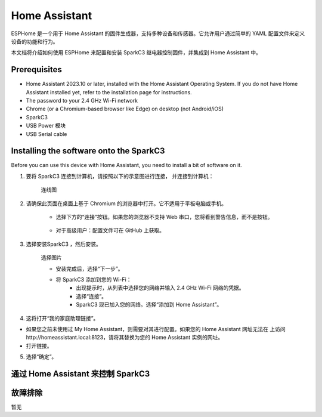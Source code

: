 Home Assistant
==============

ESPHome 是一个用于 Home Assistant 的固件生成器，支持多种设备和传感器。它允许用户通过简单的 YAML 配置文件来定义设备的功能和行为。

本文档将介绍如何使用 ESPHome 来配置和安装 SparkC3 继电器控制固件，并集成到 Home Assistant 中。

Prerequisites
-------------

- Home Assistant 2023.10 or later, installed with the Home Assistant Operating System. If you do not have Home Assistant installed yet, refer to the installation page for instructions.
- The password to your 2.4 GHz Wi-Fi network
- Chrome (or a Chromium-based browser like Edge) on desktop (not Android/iOS)
- SparkC3
- USB Power 模块
- USB Serial cable


Installing the software onto the SparkC3
------------------------------------------

Before you can use this device with Home Assistant, you need to install a bit of software on it.

1. 要将 SparkC3 连接到计算机，请按照以下的示意图进行连接， 并连接到计算机：

    连线图


2. 请确保此页面在桌面上基于 Chromium 的浏览器中打开。它不适用于平板电脑或手机。

    - 选择下方的“连接”按钮。如果您的浏览器不支持 Web 串口，您将看到警告信息，而不是按钮。

        .. raw:: html

            <script
                type="module"
                src="https://unpkg.com/esp-web-tools@10/dist/web/install-button.js?module"
            ></script>

            <style>
            esp-web-install-button button[slot="activate"] {
                background-color: #03a9f4 !important;
                color: #ffffff !important;
                border: none !important;
                padding: 10px 20px !important;
                border-radius: 4px !important;
                font-size: 14px !important;
                cursor: pointer !important;
            }
            esp-web-install-button button[slot="activate"]:hover {
                background-color: #0288d1 !important;
            }
            </style>

            <esp-web-install-button
            manifest="https://raw.githubusercontent.com/lbuque/docs/refs/heads/master/source/_static/controller/spark-c3/firmware/manifest.json"
            >
            <button slot="activate">Connect</button>
            <span slot="unsupported">您的浏览器不支持此功能，请使用 Chrome、Edge 或其他基于 Chromium 的浏览器。</span>
            <span slot="not-allowed">请通过 HTTPS 访问此页面以使用固件安装功能。</span>
            </esp-web-install-button>

    - 对于高级用户：配置文件可在 GitHub 上获取。


3. 选择安装SparkC3 ，然后安装。

    选择图片

    - 安装完成后，选择“下一步”。
    - 将 SparkC3 添加到您的 Wi-Fi：
        - 出现提示时，从列表中选择您的网络并输入 2.4 GHz Wi-Fi 网络的凭据。
        - 选择“连接”。
        - SparkC3 现已加入您的网络。选择“添加到 Home Assistant”。

4. 这将打开“我的家庭助理链接”。


- 如果您之前未使用过 My Home Assistant，则需要对其进行配置。如果您的 Home Assistant 网址无法在 上访问http://homeassistant.local:8123，请将其替换为您的 Home Assistant 实例的网址。

- 打开链接。



5. 选择“确定”。


通过 Home Assistant 来控制 SparkC3
----------------------------------




故障排除
--------

暂无
